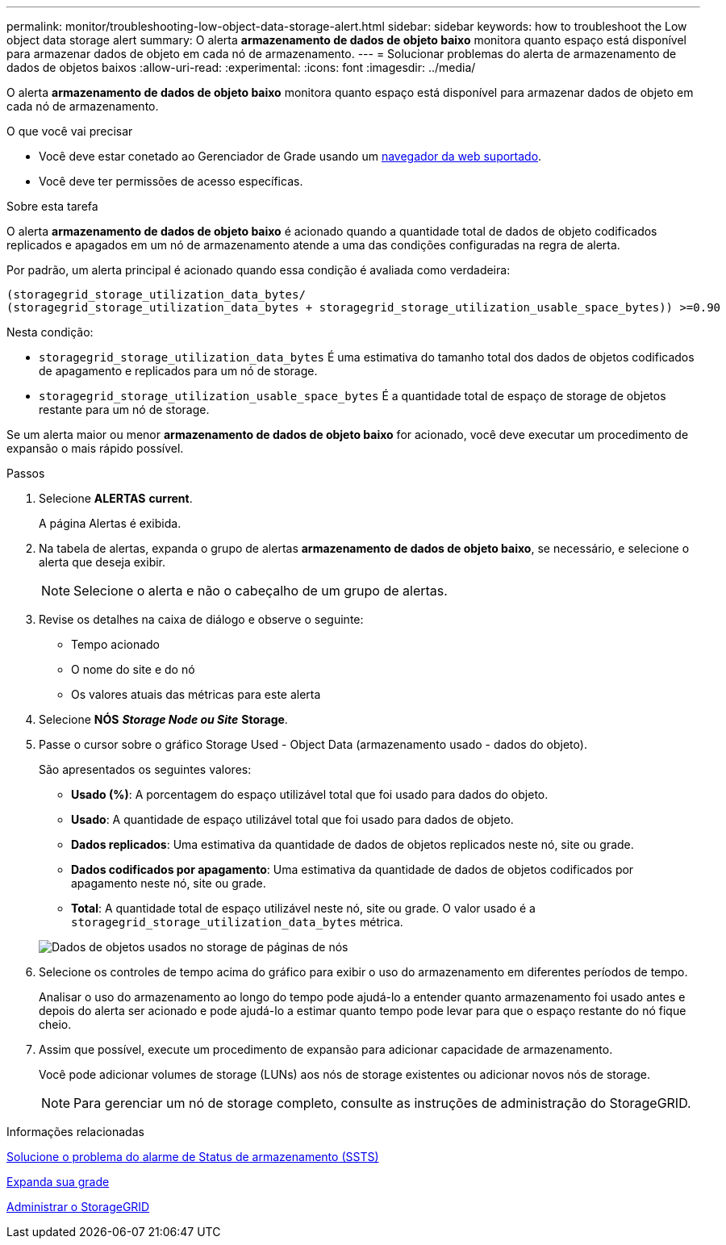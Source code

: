 ---
permalink: monitor/troubleshooting-low-object-data-storage-alert.html 
sidebar: sidebar 
keywords: how to troubleshoot the Low object data storage alert 
summary: O alerta *armazenamento de dados de objeto baixo* monitora quanto espaço está disponível para armazenar dados de objeto em cada nó de armazenamento. 
---
= Solucionar problemas do alerta de armazenamento de dados de objetos baixos
:allow-uri-read: 
:experimental: 
:icons: font
:imagesdir: ../media/


[role="lead"]
O alerta *armazenamento de dados de objeto baixo* monitora quanto espaço está disponível para armazenar dados de objeto em cada nó de armazenamento.

.O que você vai precisar
* Você deve estar conetado ao Gerenciador de Grade usando um xref:../admin/web-browser-requirements.adoc[navegador da web suportado].
* Você deve ter permissões de acesso específicas.


.Sobre esta tarefa
O alerta *armazenamento de dados de objeto baixo* é acionado quando a quantidade total de dados de objeto codificados replicados e apagados em um nó de armazenamento atende a uma das condições configuradas na regra de alerta.

Por padrão, um alerta principal é acionado quando essa condição é avaliada como verdadeira:

[listing]
----
(storagegrid_storage_utilization_data_bytes/
(storagegrid_storage_utilization_data_bytes + storagegrid_storage_utilization_usable_space_bytes)) >=0.90
----
Nesta condição:

* `storagegrid_storage_utilization_data_bytes` É uma estimativa do tamanho total dos dados de objetos codificados de apagamento e replicados para um nó de storage.
* `storagegrid_storage_utilization_usable_space_bytes` É a quantidade total de espaço de storage de objetos restante para um nó de storage.


Se um alerta maior ou menor *armazenamento de dados de objeto baixo* for acionado, você deve executar um procedimento de expansão o mais rápido possível.

.Passos
. Selecione *ALERTAS* *current*.
+
A página Alertas é exibida.

. Na tabela de alertas, expanda o grupo de alertas *armazenamento de dados de objeto baixo*, se necessário, e selecione o alerta que deseja exibir.
+

NOTE: Selecione o alerta e não o cabeçalho de um grupo de alertas.

. Revise os detalhes na caixa de diálogo e observe o seguinte:
+
** Tempo acionado
** O nome do site e do nó
** Os valores atuais das métricas para este alerta


. Selecione *NÓS* *_Storage Node ou Site_* *Storage*.
. Passe o cursor sobre o gráfico Storage Used - Object Data (armazenamento usado - dados do objeto).
+
São apresentados os seguintes valores:

+
** *Usado (%)*: A porcentagem do espaço utilizável total que foi usado para dados do objeto.
** *Usado*: A quantidade de espaço utilizável total que foi usado para dados de objeto.
** *Dados replicados*: Uma estimativa da quantidade de dados de objetos replicados neste nó, site ou grade.
** *Dados codificados por apagamento*: Uma estimativa da quantidade de dados de objetos codificados por apagamento neste nó, site ou grade.
** *Total*: A quantidade total de espaço utilizável neste nó, site ou grade. O valor usado é a `storagegrid_storage_utilization_data_bytes` métrica.


+
image::../media/nodes_page_storage_used_object_data.png[Dados de objetos usados no storage de páginas de nós]

. Selecione os controles de tempo acima do gráfico para exibir o uso do armazenamento em diferentes períodos de tempo.
+
Analisar o uso do armazenamento ao longo do tempo pode ajudá-lo a entender quanto armazenamento foi usado antes e depois do alerta ser acionado e pode ajudá-lo a estimar quanto tempo pode levar para que o espaço restante do nó fique cheio.

. Assim que possível, execute um procedimento de expansão para adicionar capacidade de armazenamento.
+
Você pode adicionar volumes de storage (LUNs) aos nós de storage existentes ou adicionar novos nós de storage.

+

NOTE: Para gerenciar um nó de storage completo, consulte as instruções de administração do StorageGRID.



.Informações relacionadas
xref:troubleshooting-storage-status-alarm.adoc[Solucione o problema do alarme de Status de armazenamento (SSTS)]

xref:../expand/index.adoc[Expanda sua grade]

xref:../admin/index.adoc[Administrar o StorageGRID]
